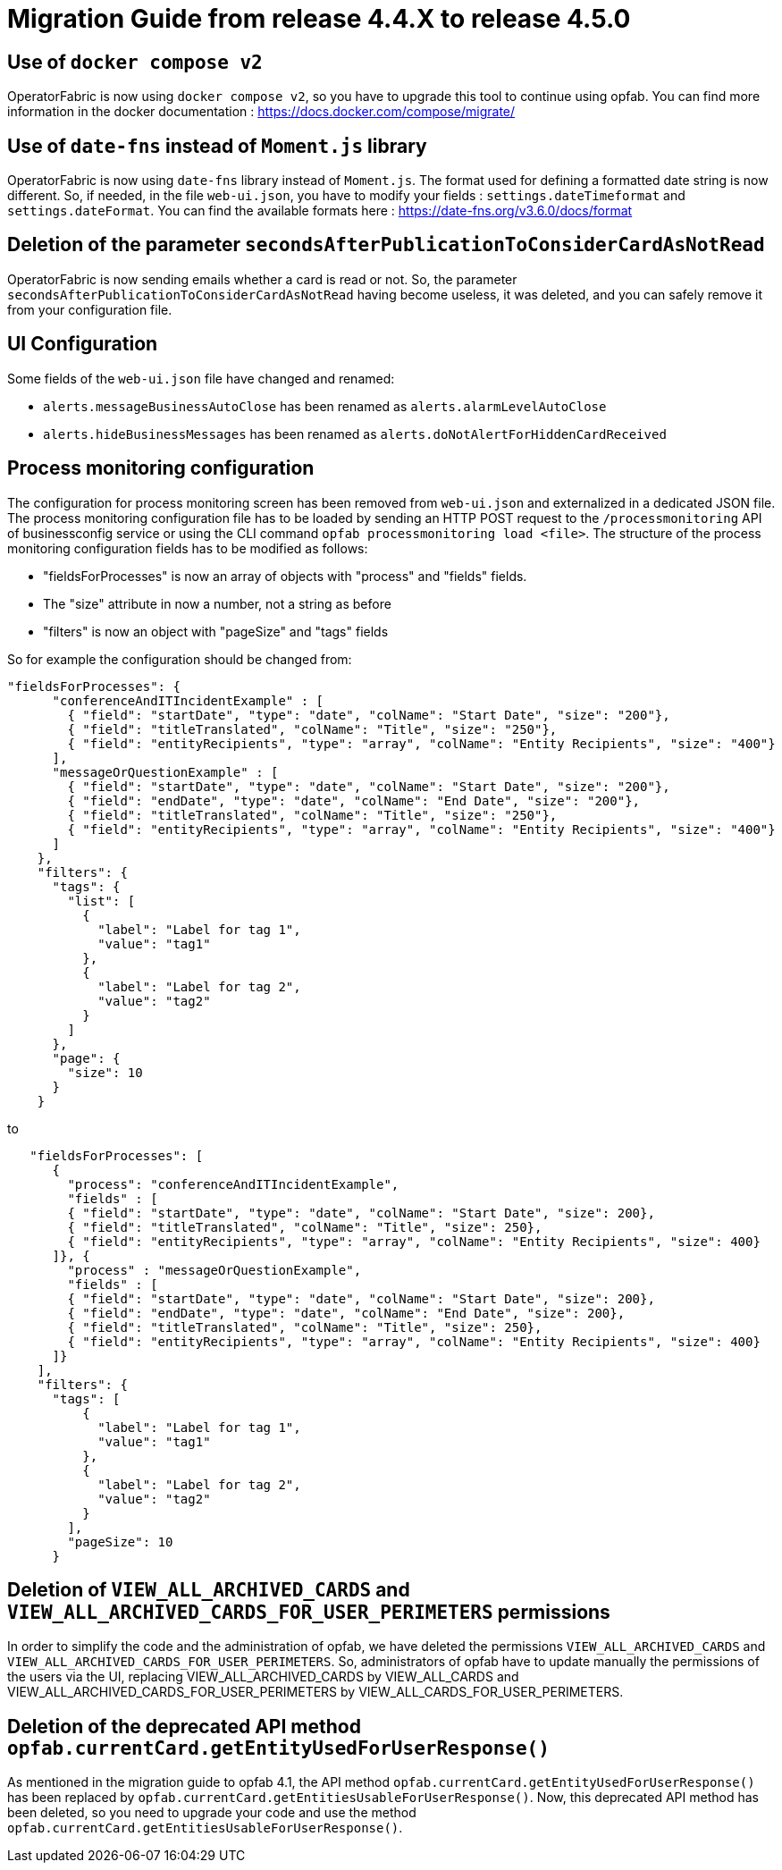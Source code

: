 // Copyright (c) 2024 RTE (http://www.rte-france.com)
// See AUTHORS.txt
// This document is subject to the terms of the Creative Commons Attribution 4.0 International license.
// If a copy of the license was not distributed with this
// file, You can obtain one at https://creativecommons.org/licenses/by/4.0/.
// SPDX-License-Identifier: CC-BY-4.0

= Migration Guide from release 4.4.X to release 4.5.0


== Use of `docker compose v2`

OperatorFabric is now using `docker compose v2`, so you have to upgrade this tool to continue using opfab.
You can find more information in the docker documentation : https://docs.docker.com/compose/migrate/

== Use of `date-fns` instead of `Moment.js` library

OperatorFabric is now using `date-fns` library instead of `Moment.js`. The format used for defining a formatted date string
is now different. So, if needed, in the file `web-ui.json`, you have to modify your fields : `settings.dateTimeformat`
and `settings.dateFormat`. You can find the available formats here : https://date-fns.org/v3.6.0/docs/format

== Deletion of the parameter `secondsAfterPublicationToConsiderCardAsNotRead`

OperatorFabric is now sending emails whether a card is read or not. So, the parameter
`secondsAfterPublicationToConsiderCardAsNotRead` having become useless, it was deleted, and
you can safely remove it from your configuration file.

== UI Configuration
Some fields of the `web-ui.json` file have changed and renamed:

* `alerts.messageBusinessAutoClose` has been renamed as `alerts.alarmLevelAutoClose`
* `alerts.hideBusinessMessages` has been renamed as `alerts.doNotAlertForHiddenCardReceived`

== Process monitoring configuration
The configuration for process monitoring screen has been removed from `web-ui.json` and externalized in a dedicated JSON file. The process monitoring configuration file has to be loaded by sending an HTTP POST request to the `/processmonitoring` API of businessconfig service or using the CLI command `opfab processmonitoring load <file>`.
The structure of the process monitoring configuration fields has to be modified as follows:

- "fieldsForProcesses" is now an array of objects with "process" and "fields" fields.

- The "size" attribute in now a number, not a string as before

- "filters" is now an object with "pageSize" and "tags" fields

So for example the configuration should be changed from:
[source,json] 
----
"fieldsForProcesses": {
      "conferenceAndITIncidentExample" : [
        { "field": "startDate", "type": "date", "colName": "Start Date", "size": "200"},
        { "field": "titleTranslated", "colName": "Title", "size": "250"},
        { "field": "entityRecipients", "type": "array", "colName": "Entity Recipients", "size": "400"}
      ],
      "messageOrQuestionExample" : [
        { "field": "startDate", "type": "date", "colName": "Start Date", "size": "200"},
        { "field": "endDate", "type": "date", "colName": "End Date", "size": "200"},
        { "field": "titleTranslated", "colName": "Title", "size": "250"},
        { "field": "entityRecipients", "type": "array", "colName": "Entity Recipients", "size": "400"}
      ]
    },
    "filters": {
      "tags": {
        "list": [
          {
            "label": "Label for tag 1",
            "value": "tag1"
          },
          {
            "label": "Label for tag 2",
            "value": "tag2"
          }
        ]
      },
      "page": {
        "size": 10
      }
    }
----

to 

[source,json] 
----
   "fieldsForProcesses": [
      {
        "process": "conferenceAndITIncidentExample",
        "fields" : [
        { "field": "startDate", "type": "date", "colName": "Start Date", "size": 200},
        { "field": "titleTranslated", "colName": "Title", "size": 250},
        { "field": "entityRecipients", "type": "array", "colName": "Entity Recipients", "size": 400}
      ]}, {
        "process" : "messageOrQuestionExample",
        "fields" : [
        { "field": "startDate", "type": "date", "colName": "Start Date", "size": 200},
        { "field": "endDate", "type": "date", "colName": "End Date", "size": 200},
        { "field": "titleTranslated", "colName": "Title", "size": 250},
        { "field": "entityRecipients", "type": "array", "colName": "Entity Recipients", "size": 400}
      ]}
    ],
    "filters": {
      "tags": [
          {
            "label": "Label for tag 1",
            "value": "tag1"
          },
          {
            "label": "Label for tag 2",
            "value": "tag2"
          }
        ],
        "pageSize": 10
      }
----

== Deletion of `VIEW_ALL_ARCHIVED_CARDS` and `VIEW_ALL_ARCHIVED_CARDS_FOR_USER_PERIMETERS` permissions

In order to simplify the code and the administration of opfab, we have deleted the permissions
`VIEW_ALL_ARCHIVED_CARDS` and `VIEW_ALL_ARCHIVED_CARDS_FOR_USER_PERIMETERS`. So, administrators of opfab have to
update manually the permissions of the users via the UI, replacing VIEW_ALL_ARCHIVED_CARDS by
VIEW_ALL_CARDS and VIEW_ALL_ARCHIVED_CARDS_FOR_USER_PERIMETERS by VIEW_ALL_CARDS_FOR_USER_PERIMETERS.

== Deletion of the deprecated API method `opfab.currentCard.getEntityUsedForUserResponse()`

As mentioned in the migration guide to opfab 4.1, the API method `opfab.currentCard.getEntityUsedForUserResponse()`
has been replaced by `opfab.currentCard.getEntitiesUsableForUserResponse()`. Now, this deprecated API method has been
deleted, so you need to upgrade your code and use the method `opfab.currentCard.getEntitiesUsableForUserResponse()`.
